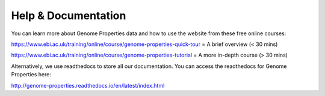 Help & Documentation
====================

You can learn more about Genome Properties data and how to use the website from these free online courses:

`https://www.ebi.ac.uk/training/online/course/genome-properties-quick-tour <https://www.ebi.ac.uk/training/online/course/genome-properties-quick-tour>`_ = A brief overview (< 30 mins)

`https://www.ebi.ac.uk/training/online/course/genome-properties-tutorial <https://www.ebi.ac.uk/training/online/course/genome-properties-tutorial>`_ = A more in-depth course (> 30 mins)

Alternatively, we use readthedocs to store all our documentation. You can access the readthedocs for Genome Properties here:

`http://genome-properties.readthedocs.io/en/latest/index.html <http://genome-properties.readthedocs.io/en/latest/index.html>`_

